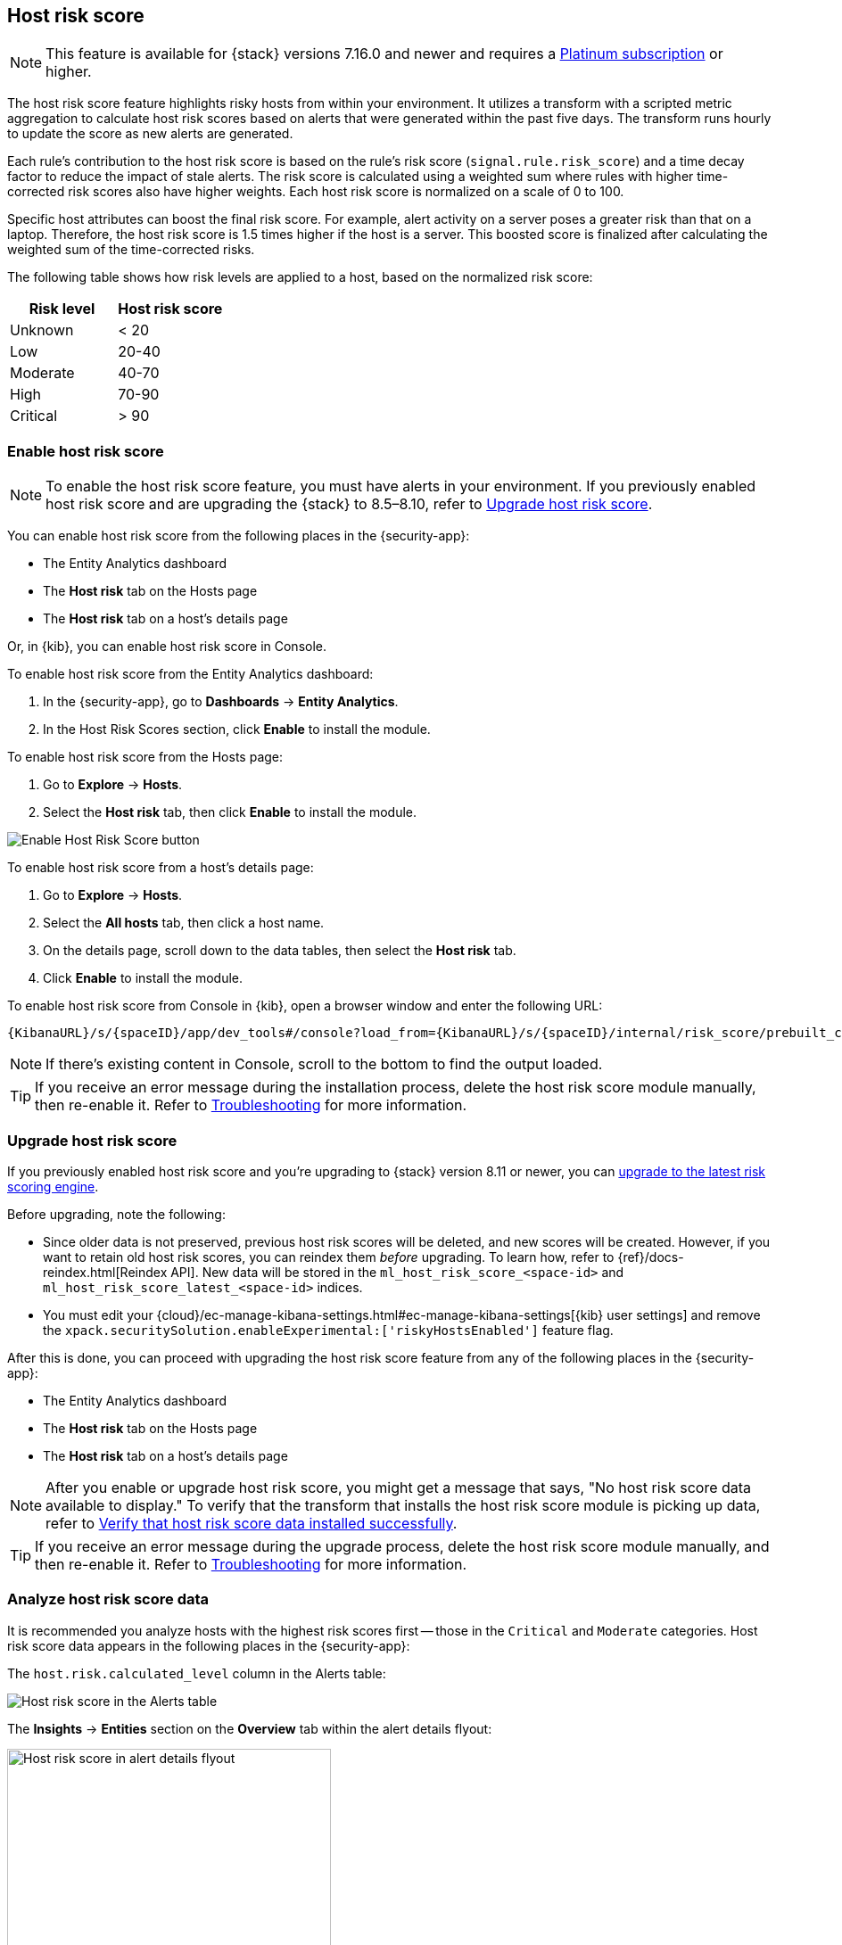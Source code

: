[[host-risk-score]]
== Host risk score

NOTE: This feature is available for {stack} versions 7.16.0 and newer and requires a https://www.elastic.co/pricing[Platinum subscription] or higher.

The host risk score feature highlights risky hosts from within your environment. It utilizes a transform with a scripted metric aggregation to calculate host risk scores based on alerts that were generated within the past five days. The transform runs hourly to update the score as new alerts are generated.

Each rule's contribution to the host risk score is based on the rule's risk score (`signal.rule.risk_score`) and a time decay factor to reduce the impact of stale alerts. The risk score is calculated using a weighted sum where rules with higher time-corrected risk scores also have higher weights. Each host risk score is normalized on a scale of 0 to 100.

Specific host attributes can boost the final risk score. For example, alert activity on a server poses a greater risk than that on a laptop. Therefore, the host risk score is 1.5 times higher if the host is a server. This boosted score is finalized after calculating the weighted sum of the time-corrected risks.

The following table shows how risk levels are applied to a host, based on the normalized risk score:

[width="100%",options="header"]
|==============================================
|Risk level |Host risk score

|Unknown |< 20
|Low |20-40
|Moderate |40-70
|High     | 70-90
|Critical  | > 90


|==============================================

[[enable-host-risk-score]]
[discrete]
=== Enable host risk score

NOTE: To enable the host risk score feature, you must have alerts in your environment. If you previously enabled host risk score and are upgrading the {stack} to 8.5–8.10, refer to <<upgrade-host-risk-score>>. 

You can enable host risk score from the following places in the  {security-app}:

* The Entity Analytics dashboard 
* The *Host risk* tab on the Hosts page
* The *Host risk* tab on a host's details page

Or, in {kib}, you can enable host risk score in Console. 

To enable host risk score from the Entity Analytics dashboard: 

. In the {security-app}, go to *Dashboards* -> *Entity Analytics*. 
. In the Host Risk Scores section, click *Enable* to install the module. 

To enable host risk score from the Hosts page: 

. Go to *Explore* -> *Hosts*. 
. Select the *Host risk* tab, then click *Enable* to install the module. 

[role="screenshot"]
image::images/enable-hrs.png[Enable Host Risk Score button]

To enable host risk score from a host's details page: 

. Go to *Explore* -> *Hosts*. 
. Select the *All hosts* tab, then click a host name. 
. On the details page, scroll down to the data tables, then select the *Host risk* tab. 
. Click *Enable* to install the module. 

To enable host risk score from Console in {kib}, open a browser window and enter the following URL:

[source,console]
----------------------------------
{KibanaURL}/s/{spaceID}/app/dev_tools#/console?load_from={KibanaURL}/s/{spaceID}/internal/risk_score/prebuilt_content/dev_tool/enable_host_risk_score
----------------------------------

NOTE: If there's existing content in Console, scroll to the bottom to find the output loaded. 

TIP: If you receive an error message during the installation process, delete the host risk score module manually, then re-enable it. Refer to <<troubleshoot-host-risk-score, Troubleshooting>> for more information. 

[[upgrade-host-risk-score]]
[discrete]
=== Upgrade host risk score 

If you previously enabled host risk score and you're upgrading to {stack} version 8.11 or newer, you can <<upgrade-risk-engine, upgrade to the latest risk scoring engine>>.

Before upgrading, note the following: 

* Since older data is not preserved, previous host risk scores will be deleted, and new scores will be created. However, if you want to retain old host risk scores, you can reindex them _before_ upgrading. To learn how, refer to {ref}/docs-reindex.html[Reindex API]. New data will be stored in the `ml_host_risk_score_<space-id>` and `ml_host_risk_score_latest_<space-id>` indices. 

* You must edit your {cloud}/ec-manage-kibana-settings.html#ec-manage-kibana-settings[{kib} user settings] and remove the `xpack.securitySolution.enableExperimental:['riskyHostsEnabled']` feature flag. 

After this is done, you can proceed with upgrading the host risk score feature from any of the following places in the {security-app}:

* The Entity Analytics dashboard 
* The *Host risk* tab on the Hosts page
* The *Host risk* tab on a host's details page

NOTE: After you enable or upgrade host risk score, you might get a message that says, "No host risk score data available to display." To verify that the transform that installs the host risk score module is picking up data, refer to <<verify-host-risk-score, Verify that host risk score data installed successfully>>.

TIP: If you receive an error message during the upgrade process, delete the host risk score module manually, and then re-enable it. Refer to <<troubleshoot-host-risk-score, Troubleshooting>> for more information. 

[[analyze-host-risk-score]]
[discrete]
=== Analyze host risk score data

It is recommended you analyze hosts with the highest risk scores first -- those in the `Critical` and `Moderate` categories. Host risk score data appears in the following places in the {security-app}:

The `host.risk.calculated_level` column in the Alerts table:

[role="screenshot"]
image::images/hrs-alerts-table.png[Host risk score in the Alerts table]

The *Insights* -> *Entities* section on the *Overview* tab within the alert details flyout:

[role="screenshot"]
image::images/score-in-flyout.png[Host risk score in alert details flyout,65%]

The *Host risk classification* column in the All hosts table on the Hosts page:

[role="screenshot"]
image::images/hrs-all-hosts.png[Host risk score on the Hosts page]

The *Host risk* tab on the Hosts page:

[role="screenshot"]
image::advanced-entity-analytics/images/hosts-hr-data.png[Host risk score on the Hosts page]

The Overview section on the host details page:

[role="screenshot"]
image::images/hrs-overview-section.png[Host risk score in Overview section]

The *Host risk* tab on the host details page:

[role="screenshot"]
image::images/hosts-by-risk-details-page.png[Host risk score on the Hosts risk tab]

You can also visualize host risk score data using prebuilt dashboards that are automatically imported when the feature is enabled. 

To access the dashboards:

. In {kib}, go to *Analytics* -> *Dashboard*, then search for `risk score`.
. Select *Drilldown of Host Risk Score* to analyze the risk components of a host, or *Current Risk Score for Hosts* to display a list of current risky hosts in your environment.

[role="screenshot"]
image::images/select-hrs-dashboard.png[Select host risk score dashboard]

In this example, we'll explore the *Drilldown of Host Risk Score* dashboard.

[role="screenshot"]
image::images/full-dashboard.png[Shows dashboard]

Use the histogram to track how the risk score for a particular host has changed over time. To specify a date range, use the date and time picker, or drag and select a time range within the histogram.

[role="screenshot"]
image::images/histogram.png[]

To go to the host's details page, click any host's corresponding bar in the histogram, then select *Go to Host View*.

[role="screenshot"]
image::images/go-to-host-view.png[]

The histogram shows historical changes in a particular host's risk score(s). To specify a date range, use the date and time picker, or drag and select a time range within the histogram.

[role="screenshot"]
image::images/data-tables.png[]

[[troubleshoot-host-risk-score]]
[discrete]
=== Troubleshooting

During the installation or upgrade process, you may receive the following error messages:

* `Saved object already exists`
* `Transform already exists`
* `Ingest pipeline already exists`

In this case, we recommend that you manually delete the host risk score module, then re-enable it. To manually delete the module:

. Delete the host risk score saved objects:
.. From the {kib} main menu, go to **Stack Management** -> **Kibana** -> **Saved Objects**.
.. Delete the saved objects that have the `Host Risk Score - <space-id>` tag.
+
[role="screenshot"]
image::images/delete-hrs-saved-objects.png[Delete host risk score saved objects]
.. Delete the `Host Risk Score - <space-id>` tag.
+
[role="screenshot"]
image::images/delete-hrs-tag.png[Delete host risk score tag]
. Stop and delete the host risk score transforms. You can do this using the {kib} UI or the {ref}/stop-transform.html[Stop transform API] and {ref}/delete-transform.html[Delete transform API].
** To delete the host risk score transforms using the {kib} UI:
.. From the {kib} main menu, go to **Stack Management** -> **Data** -> **Transforms**.
.. Stop the following transforms, then delete them:
*** `ml_hostriskscore_latest_transform_<space-id>`
*** `ml_hostriskscore_pivot_transform_<space-id>`
** To delete the host risk score transforms using the API, run the following commands in Console:
.. Stop and delete the latest transform:
+
[source,console]
----------------------------------
POST _transform/ml_hostriskscore_latest_transform_<space-id>/_stop
DELETE _transform/ml_hostriskscore_latest_transform_<space-id>
----------------------------------
.. Stop and delete the pivot transform:
+
[source,console]
----------------------------------
POST _transform/ml_hostriskscore_pivot_transform_<space-id>/_stop
DELETE _transform/ml_hostriskscore_pivot_transform_<space-id>
----------------------------------
. Delete the host risk score ingest pipeline. You can do this using the {kib} UI or the {ref}/delete-pipeline-api.html[Delete pipeline API].
** To delete the host risk score ingest pipeline using the {kib} UI:
.. From the {kib} main menu, go to **Stack Management** -> **Ingest** -> **Ingest Pipelines**.
.. Delete the `ml_hostriskscore_ingest_pipeline_<space-id>` ingest pipeline.
** To delete the host risk score ingest pipeline using the Delete pipeline API, run the following command in Console:
+
[source,console]
----------------------------------
DELETE /_ingest/pipeline/ml_hostriskscore_ingest_pipeline_<space-id>
----------------------------------
. Delete the stored host risk score scripts using the {ref}/delete-stored-script-api.html[Delete stored script API]. In Console, run the following commands:
+
[source,console]
----------------------------------
DELETE _scripts/ml_hostriskscore_levels_script_<space-id>
DELETE _scripts/ml_hostriskscore_init_script_<space-id>
DELETE _scripts/ml_hostriskscore_map_script_<space-id>
DELETE _scripts/ml_hostriskscore_reduce_script_<space-id>
----------------------------------

After manually deleting the host risk score saved objects, transforms, ingest pipeline, and stored scripts, follow the steps to <<enable-host-risk-score, re-enable the host risk score module>>.

[[verify-host-risk-score]]
=== Verify that host risk score data installed successfully (Optional)

After you enable or upgrade host risk score, the following message may appear:  

[role="screenshot"]
image::images/restart-hrs.png[Restart host risk score]

If so, click *Restart* and allow at least an hour for the data to be generated. If data still doesn't appear, verify that host risk score data has been generated:

In {kib}, run the following commands in Console to query the `ml_host_risk_score_<space-id>` index: 

[source,console]
----------------------------------
GET ml_host_risk_score_<space-id>/_search
----------------------------------

If no data returns, you'll need to check if the alerts index (.`alerts-security.alerts-<space-id>`) had alert data when `ml_hostriskscore_pivot_transform_<space-id>` was started.

Example:

[source,console]
----------------------------------
GET transform/ml_hostriskscore_pivot_transform_<space-id>/_stats?human=true
----------------------------------

Here's an example response: 

[source,console]
----------------------------------
{
  "count": 1,
  "transforms": [
    {
      "id": "ml_hostriskscore_pivot_transform_<space-id>",
      "state": "started",
      "node": {
        "id": "H1tlwfTyRkWls-C0sarmHw",
        "name": "instance-0000000000",
        "ephemeral_id": "SBqlp5ywRuuop2gtcdCljA",
        "transport_address": "10.43.255.164:19635",
        "attributes": {}
      },
      "stats": {
        "pages_processed": 29,
        "documents_processed": 11805,
        "documents_indexed": 8,
        "documents_deleted": 0,
        "trigger_count": 9,
        "index_time_in_ms": 52,
        "index_total": 7,
        "index_failures": 0,
        "search_time_in_ms": 201,
        "search_total": 29,
        "search_failures": 0,
        "processing_time_in_ms": 14,
        "processing_total": 29,
        "delete_time_in_ms": 0,
        "exponential_avg_checkpoint_duration_ms": 59.02353261024906,
        "exponential_avg_documents_indexed": 0.8762710605864747,
        "exponential_avg_documents_processed": 1664.7724779548555
      },
      "checkpointing": {
        "last": {
          "checkpoint": 8,
          "timestamp": "2022-10-17T14:49:50.315Z",
          "timestamp_millis": 1666018190315,
          "time_upper_bound": "2022-10-17T14:47:50.315Z",
          "time_upper_bound_millis": 1666018070315
        },
        "operations_behind": 380,
        "changes_last_detected_at_string": "2022-10-17T14:49:50.113Z",
        "changes_last_detected_at": 1666018190113,
        "last_search_time_string": "2022-10-17T14:49:50.113Z",
        "last_search_time": 1666018190113
      }
    }
  ]
}
----------------------------------

Take note of the value from `time_upper_bound_millis` and enter it as a range query for the alerts index. 

Example:

[source,console]
----------------------------------
GET .alerts-security.alerts-<space-id>/_search
{
  "query": {
    "range": {
      "@timestamp": {
        "lt": 1666018070315
      }
    }
  }
}
----------------------------------

If there's no response, verify that relevant <<rules-ui-management, rules>> are running and that alert data is being generated. If there is a response, click *Restart* and allow an hour for the host risk data to appear.
